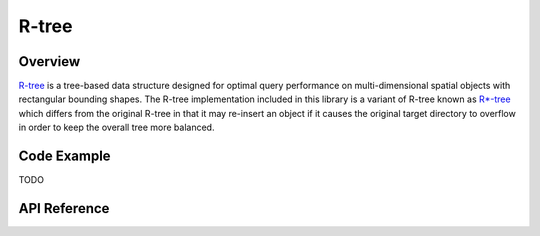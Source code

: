 
.. highlight:: cpp

R-tree
======

Overview
--------

`R-tree <https://en.wikipedia.org/wiki/R-tree>`_ is a tree-based data
structure designed for optimal query performance on multi-dimensional spatial
objects with rectangular bounding shapes.  The R-tree implementation included
in this library is a variant of R-tree known as `R*-tree
<https://en.wikipedia.org/wiki/R*_tree>`_ which differs from the original
R-tree in that it may re-insert an object if it causes the original target
directory to overflow in order to keep the overall tree more balanced.


Code Example
------------

TODO


API Reference
-------------

.. doxygenclass:: mdds::rtree
   :members:

.. doxygenstruct:: mdds::detail::rtree::default_rtree_trait
   :members:

.. doxygenstruct:: mdds::detail::rtree::integrity_check_properties
   :members:

.. doxygenenum:: mdds::detail::rtree::export_tree_type
   :project: mdds

.. doxygenenum:: mdds::detail::rtree::search_type
   :project: mdds
